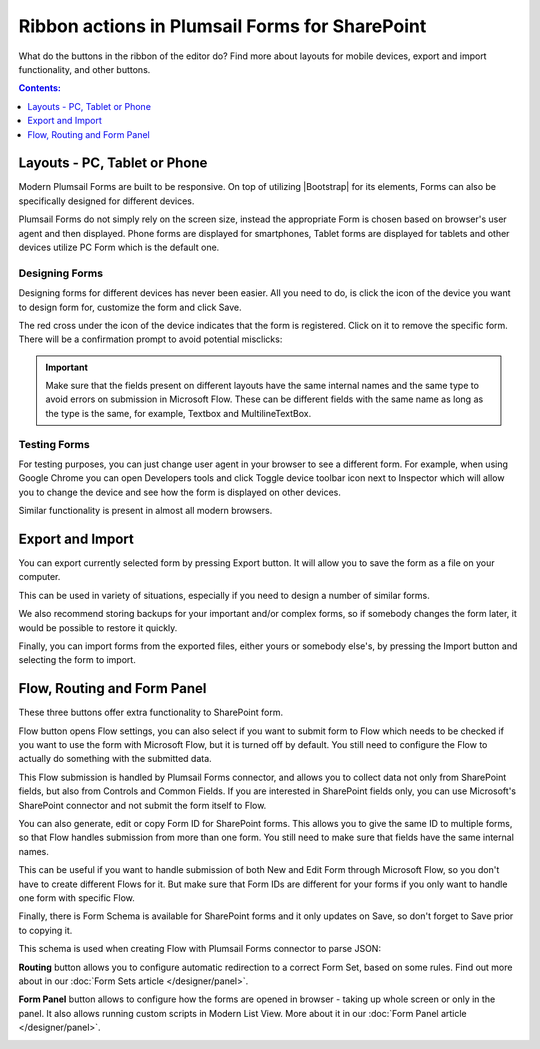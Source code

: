.. title:: Ribbon actions in Plumsail Forms for SharePoint

.. meta::
   :description: What do the buttons in the ribbon do - adjust form layout for mobile devices, export and import forms, open general settings or preview form

Ribbon actions in Plumsail Forms for SharePoint
==================================================

What do the buttons in the ribbon of the editor do? Find more about layouts for mobile devices, export and import functionality, and other buttons.

.. contents:: Contents:
 :local:
 :depth: 1

.. _designer-layouts:

Layouts - PC, Tablet or Phone
--------------------------------------------------
Modern Plumsail Forms are built to be responsive. On top of utilizing |Bootstrap| for its elements, Forms can also be specifically designed for different devices.

.. |Bootstrap| raw:: html

   <a href="https://getbootstrap.com/" target="_blank">Bootstrap 4</a>

Plumsail Forms do not simply rely on the screen size, instead the appropriate Form is chosen based on browser's user agent and then displayed. 
Phone forms are displayed for smartphones, Tablet forms are displayed for tablets and other devices utilize PC Form which is the default one.

Designing Forms
**************************************************
Designing forms for different devices has never been easier. All you need to do, is click 
the icon of the device you want to design form for, customize the form and click Save.

The red cross under the icon of the device indicates that the form is registered. Click on it to remove the specific form. 
There will be a confirmation prompt to avoid potential misclicks: 

|pic1|

.. |pic1| image:: ../images/designer/ribbon-actions/Layouts.png
   :alt: Layouts icons

.. important::  Make sure that the fields present on different layouts have the same internal names and the same type to avoid errors on submission in Microsoft Flow. These can be different fields with the same name as long as the type is the same, for example, Textbox and MultilineTextBox.

Testing Forms
**************************************************
For testing purposes, you can just change user agent in your browser to see a different form. For example, when using Google Chrome you can open Developers tools
and click Toggle device toolbar icon next to Inspector which will allow you to change the device and see how the form is displayed on other devices.

|pic2|

.. |pic2| image:: ../images/designer/ribbon-actions/ToggleDeviceToolbar.png
   :alt: Toggle Device Toolbar


Similar functionality is present in almost all modern browsers.

.. _designer-export:

Export and Import
--------------------------------------------------
You can export currently selected form by pressing Export button. It will allow you to save the form as a file on your computer.

|pic3|

.. |pic3| image:: ../images/designer/ribbon-actions/ExportImport.png
   :alt: Export and Import

This can be used in variety of situations, especially if you need to design a number of similar forms. 

We also recommend storing backups for your important and/or complex forms, 
so if somebody changes the form later, it would be possible to restore it quickly.

Finally, you can import forms from the exported files, either yours or somebody else's, by pressing the Import button and selecting the form to import.

Flow, Routing and Form Panel
-------------------------------------------------
These three buttons offer extra functionality to SharePoint form.

|pic4|

.. |pic4| image:: ../images/designer/ribbon-actions/FlowRoutingPanel.png
   :alt: Flow, Routing and Form Panel


Flow button opens Flow settings, you can also select if you want to submit form to Flow which needs to be checked if you want to use the form with Microsoft Flow, 
but it is turned off by default. You still need to configure the Flow to actually do something with the submitted data.

This Flow submission is handled by Plumsail Forms connector, and allows you to collect data not only from SharePoint fields, but also from Controls and Common Fields. 
If you are interested in SharePoint fields only, you can use Microsoft's SharePoint connector and not submit the form itself to Flow.

You can also generate, edit or copy Form ID for SharePoint forms. 
This allows you to give the same ID to multiple forms, so that Flow handles submission from more than one form.
You still need to make sure that fields have the same internal names.

This can be useful if you want to handle submission of both New and Edit Form through Microsoft Flow, so you don't have to create different Flows for it.
But make sure that Form IDs are different for your forms if you only want to handle one form with specific Flow.

Finally, there is Form Schema is available for SharePoint forms and it only updates on Save, so don't forget to Save prior to copying it.

|pic5|

.. |pic5| image:: ../images/designer/ribbon-actions/FlowSettingsSP.png
   :alt: Flow Settings for SharePoint Forms

This schema is used when creating Flow with Plumsail Forms connector to parse JSON:

|pic6|

.. |pic6| image:: ../images/flow/14_ParseJSONContent.png
   :alt: Parse JSON with Form Schema

**Routing** button allows you to configure automatic redirection to a correct Form Set, based on some rules. Find out more about in our :doc:`Form Sets article </designer/panel>`.

|pic7|

.. |pic7| image:: ../images/designer/ribbon-actions/Routing.png
   :alt: Routing settings

**Form Panel** button allows to configure how the forms are opened in browser - taking up whole screen or only in the panel. 
It also allows running custom scripts in Modern List View. More about it in our :doc:`Form Panel article </designer/panel>`.

|pic8|

.. |pic8| image:: ../images/designer/ribbon-actions/Panel.png
   :alt: Form Panel settings